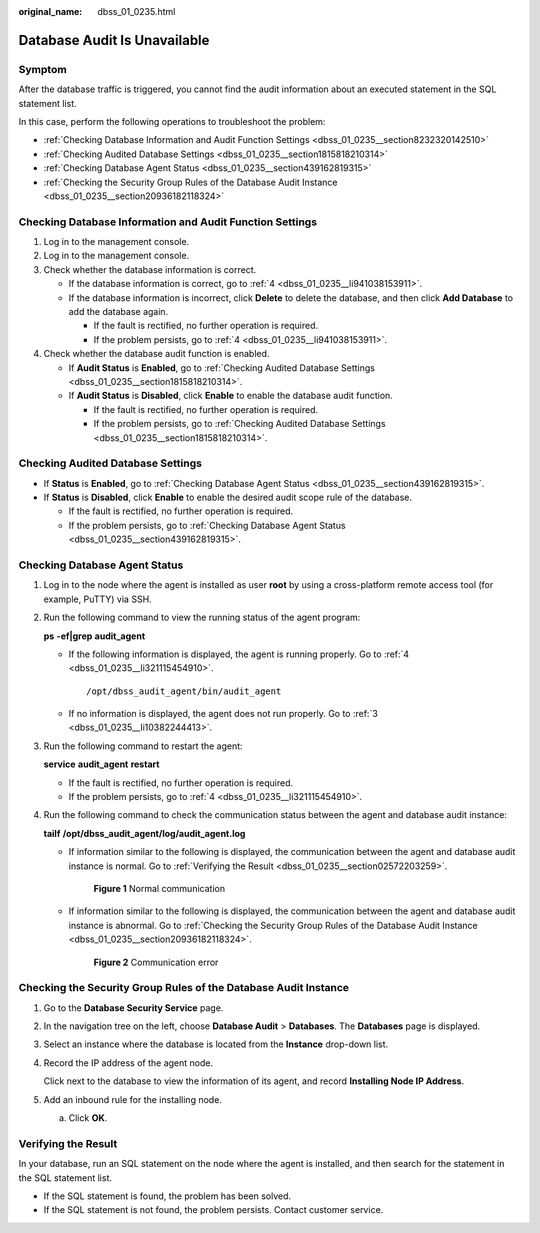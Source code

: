 :original_name: dbss_01_0235.html

.. _dbss_01_0235:

Database Audit Is Unavailable
=============================

Symptom
-------

After the database traffic is triggered, you cannot find the audit information about an executed statement in the SQL statement list.

In this case, perform the following operations to troubleshoot the problem:

-  :ref:`Checking Database Information and Audit Function Settings <dbss_01_0235__section8232320142510>`
-  :ref:`Checking Audited Database Settings <dbss_01_0235__section1815818210314>`
-  :ref:`Checking Database Agent Status <dbss_01_0235__section439162819315>`
-  :ref:`Checking the Security Group Rules of the Database Audit Instance <dbss_01_0235__section20936182118324>`

.. _dbss_01_0235__section8232320142510:

Checking Database Information and Audit Function Settings
---------------------------------------------------------

#. Log in to the management console.

#. Log in to the management console.

#. Check whether the database information is correct.

   -  If the database information is correct, go to :ref:`4 <dbss_01_0235__li941038153911>`.
   -  If the database information is incorrect, click **Delete** to delete the database, and then click **Add Database** to add the database again.

      -  If the fault is rectified, no further operation is required.
      -  If the problem persists, go to :ref:`4 <dbss_01_0235__li941038153911>`.

#. .. _dbss_01_0235__li941038153911:

   Check whether the database audit function is enabled.

   -  If **Audit Status** is **Enabled**, go to :ref:`Checking Audited Database Settings <dbss_01_0235__section1815818210314>`.
   -  If **Audit Status** is **Disabled**, click **Enable** to enable the database audit function.

      -  If the fault is rectified, no further operation is required.
      -  If the problem persists, go to :ref:`Checking Audited Database Settings <dbss_01_0235__section1815818210314>`.

.. _dbss_01_0235__section1815818210314:

Checking Audited Database Settings
----------------------------------

-  If **Status** is **Enabled**, go to :ref:`Checking Database Agent Status <dbss_01_0235__section439162819315>`.
-  If **Status** is **Disabled**, click **Enable** to enable the desired audit scope rule of the database.

   -  If the fault is rectified, no further operation is required.
   -  If the problem persists, go to :ref:`Checking Database Agent Status <dbss_01_0235__section439162819315>`.

.. _dbss_01_0235__section439162819315:

Checking Database Agent Status
------------------------------

#. Log in to the node where the agent is installed as user **root** by using a cross-platform remote access tool (for example, PuTTY) via SSH.

#. Run the following command to view the running status of the agent program:

   **ps** **-ef|grep** **audit_agent**

   -  If the following information is displayed, the agent is running properly. Go to :ref:`4 <dbss_01_0235__li321115454910>`.

      ::

         /opt/dbss_audit_agent/bin/audit_agent

   -  If no information is displayed, the agent does not run properly. Go to :ref:`3 <dbss_01_0235__li10382244413>`.

#. .. _dbss_01_0235__li10382244413:

   Run the following command to restart the agent:

   **service** **audit_agent** **restart**

   -  If the fault is rectified, no further operation is required.
   -  If the problem persists, go to :ref:`4 <dbss_01_0235__li321115454910>`.

#. .. _dbss_01_0235__li321115454910:

   Run the following command to check the communication status between the agent and database audit instance:

   **tailf** **/opt/dbss_audit_agent/log/audit_agent.log**

   -  If information similar to the following is displayed, the communication between the agent and database audit instance is normal. Go to :ref:`Verifying the Result <dbss_01_0235__section02572203259>`.


      .. figure:: /_static/images/en-us_image_0291724693.png
         :alt: **Figure 1** Normal communication

         **Figure 1** Normal communication

   -  If information similar to the following is displayed, the communication between the agent and database audit instance is abnormal. Go to :ref:`Checking the Security Group Rules of the Database Audit Instance <dbss_01_0235__section20936182118324>`.


      .. figure:: /_static/images/en-us_image_0291724694.png
         :alt: **Figure 2** Communication error

         **Figure 2** Communication error

.. _dbss_01_0235__section20936182118324:

Checking the Security Group Rules of the Database Audit Instance
----------------------------------------------------------------

#. Go to the **Database Security Service** page.

#. In the navigation tree on the left, choose **Database Audit** > **Databases**. The **Databases** page is displayed.

#. Select an instance where the database is located from the **Instance** drop-down list.

#. Record the IP address of the agent node.

   Click |image2| next to the database to view the information of its agent, and record **Installing Node IP Address**.

#. Add an inbound rule for the installing node.

   a. Click **OK**.

.. _dbss_01_0235__section02572203259:

Verifying the Result
--------------------

In your database, run an SQL statement on the node where the agent is installed, and then search for the statement in the SQL statement list.

-  If the SQL statement is found, the problem has been solved.
-  If the SQL statement is not found, the problem persists. Contact customer service.

.. |image1| image:: /_static/images/en-us_image_0000001074398929.png
.. |image2| image:: /_static/images/en-us_image_0000001072223296.png

